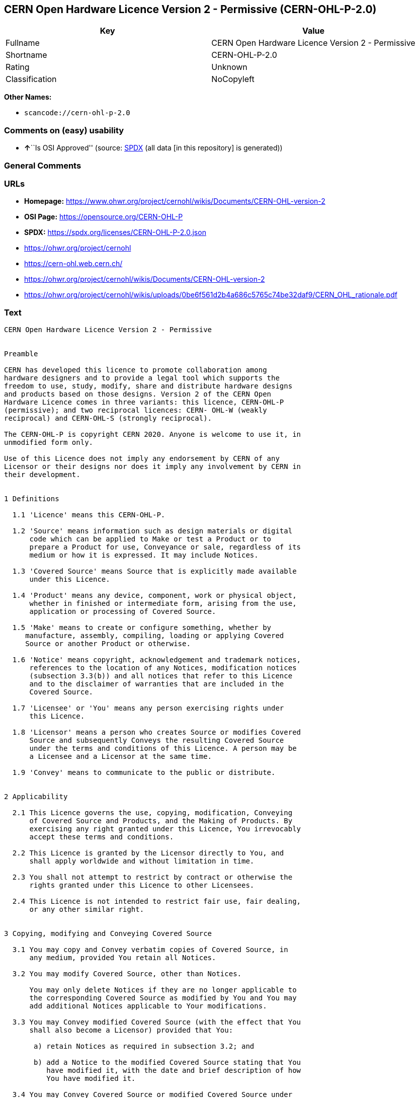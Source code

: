 == CERN Open Hardware Licence Version 2 - Permissive (CERN-OHL-P-2.0)

[cols=",",options="header",]
|===
|Key |Value
|Fullname |CERN Open Hardware Licence Version 2 - Permissive
|Shortname |CERN-OHL-P-2.0
|Rating |Unknown
|Classification |NoCopyleft
|===

*Other Names:*

* `scancode://cern-ohl-p-2.0`

=== Comments on (easy) usability

* **↑**``Is OSI Approved'' (source:
https://spdx.org/licenses/CERN-OHL-P-2.0.html[SPDX] (all data [in this
repository] is generated))

=== General Comments

=== URLs

* *Homepage:*
https://www.ohwr.org/project/cernohl/wikis/Documents/CERN-OHL-version-2
* *OSI Page:* https://opensource.org/CERN-OHL-P
* *SPDX:* https://spdx.org/licenses/CERN-OHL-P-2.0.json
* https://ohwr.org/project/cernohl
* https://cern-ohl.web.cern.ch/
* https://ohwr.org/project/cernohl/wikis/Documents/CERN-OHL-version-2
* https://ohwr.org/project/cernohl/wikis/uploads/0be6f561d2b4a686c5765c74be32daf9/CERN_OHL_rationale.pdf

=== Text

....
CERN Open Hardware Licence Version 2 - Permissive


Preamble

CERN has developed this licence to promote collaboration among
hardware designers and to provide a legal tool which supports the
freedom to use, study, modify, share and distribute hardware designs
and products based on those designs. Version 2 of the CERN Open
Hardware Licence comes in three variants: this licence, CERN-OHL-P
(permissive); and two reciprocal licences: CERN- OHL-W (weakly
reciprocal) and CERN-OHL-S (strongly reciprocal).

The CERN-OHL-P is copyright CERN 2020. Anyone is welcome to use it, in
unmodified form only.

Use of this Licence does not imply any endorsement by CERN of any
Licensor or their designs nor does it imply any involvement by CERN in
their development.


1 Definitions

  1.1 'Licence' means this CERN-OHL-P.

  1.2 'Source' means information such as design materials or digital
      code which can be applied to Make or test a Product or to
      prepare a Product for use, Conveyance or sale, regardless of its
      medium or how it is expressed. It may include Notices.

  1.3 'Covered Source' means Source that is explicitly made available
      under this Licence.

  1.4 'Product' means any device, component, work or physical object,
      whether in finished or intermediate form, arising from the use,
      application or processing of Covered Source.

  1.5 'Make' means to create or configure something, whether by
     manufacture, assembly, compiling, loading or applying Covered
     Source or another Product or otherwise.

  1.6 'Notice' means copyright, acknowledgement and trademark notices,
      references to the location of any Notices, modification notices
      (subsection 3.3(b)) and all notices that refer to this Licence
      and to the disclaimer of warranties that are included in the
      Covered Source.

  1.7 'Licensee' or 'You' means any person exercising rights under
      this Licence.

  1.8 'Licensor' means a person who creates Source or modifies Covered
      Source and subsequently Conveys the resulting Covered Source
      under the terms and conditions of this Licence. A person may be
      a Licensee and a Licensor at the same time.

  1.9 'Convey' means to communicate to the public or distribute.


2 Applicability

  2.1 This Licence governs the use, copying, modification, Conveying
      of Covered Source and Products, and the Making of Products. By
      exercising any right granted under this Licence, You irrevocably
      accept these terms and conditions.

  2.2 This Licence is granted by the Licensor directly to You, and
      shall apply worldwide and without limitation in time.

  2.3 You shall not attempt to restrict by contract or otherwise the
      rights granted under this Licence to other Licensees.

  2.4 This Licence is not intended to restrict fair use, fair dealing,
      or any other similar right.


3 Copying, modifying and Conveying Covered Source

  3.1 You may copy and Convey verbatim copies of Covered Source, in
      any medium, provided You retain all Notices.

  3.2 You may modify Covered Source, other than Notices.

      You may only delete Notices if they are no longer applicable to
      the corresponding Covered Source as modified by You and You may
      add additional Notices applicable to Your modifications.

  3.3 You may Convey modified Covered Source (with the effect that You
      shall also become a Licensor) provided that You:

       a) retain Notices as required in subsection 3.2; and

       b) add a Notice to the modified Covered Source stating that You
          have modified it, with the date and brief description of how
          You have modified it.

  3.4 You may Convey Covered Source or modified Covered Source under
      licence terms which differ from the terms of this Licence
      provided that:

       a) You comply at all times with subsection 3.3; and

       b) You provide a copy of this Licence to anyone to whom You
          Convey Covered Source or modified Covered Source.


4 Making and Conveying Products

You may Make Products, and/or Convey them, provided that You ensure
that the recipient of the Product has access to any Notices applicable
to the Product.


5 DISCLAIMER AND LIABILITY

  5.1 DISCLAIMER OF WARRANTY -- The Covered Source and any Products
      are provided 'as is' and any express or implied warranties,
      including, but not limited to, implied warranties of
      merchantability, of satisfactory quality, non-infringement of
      third party rights, and fitness for a particular purpose or use
      are disclaimed in respect of any Source or Product to the
      maximum extent permitted by law. The Licensor makes no
      representation that any Source or Product does not or will not
      infringe any patent, copyright, trade secret or other
      proprietary right. The entire risk as to the use, quality, and
      performance of any Source or Product shall be with You and not
      the Licensor. This disclaimer of warranty is an essential part
      of this Licence and a condition for the grant of any rights
      granted under this Licence.

  5.2 EXCLUSION AND LIMITATION OF LIABILITY -- The Licensor shall, to
      the maximum extent permitted by law, have no liability for
      direct, indirect, special, incidental, consequential, exemplary,
      punitive or other damages of any character including, without
      limitation, procurement of substitute goods or services, loss of
      use, data or profits, or business interruption, however caused
      and on any theory of contract, warranty, tort (including
      negligence), product liability or otherwise, arising in any way
      in relation to the Covered Source, modified Covered Source
      and/or the Making or Conveyance of a Product, even if advised of
      the possibility of such damages, and You shall hold the
      Licensor(s) free and harmless from any liability, costs,
      damages, fees and expenses, including claims by third parties,
      in relation to such use.


6 Patents

  6.1 Subject to the terms and conditions of this Licence, each
      Licensor hereby grants to You a perpetual, worldwide,
      non-exclusive, no-charge, royalty-free, irrevocable (except as
      stated in this section 6, or where terminated by the Licensor
      for cause) patent license to Make, have Made, use, offer to
      sell, sell, import, and otherwise transfer the Covered Source
      and Products, where such licence applies only to those patent
      claims licensable by such Licensor that are necessarily
      infringed by exercising rights under the Covered Source as
      Conveyed by that Licensor.

  6.2 If You institute patent litigation against any entity (including
      a cross-claim or counterclaim in a lawsuit) alleging that the
      Covered Source or a Product constitutes direct or contributory
      patent infringement, or You seek any declaration that a patent
      licensed to You under this Licence is invalid or unenforceable
      then any rights granted to You under this Licence shall
      terminate as of the date such process is initiated.


7 General

  7.1 If any provisions of this Licence are or subsequently become
      invalid or unenforceable for any reason, the remaining
      provisions shall remain effective.

  7.2 You shall not use any of the name (including acronyms and
      abbreviations), image, or logo by which the Licensor or CERN is
      known, except where needed to comply with section 3, or where
      the use is otherwise allowed by law. Any such permitted use
      shall be factual and shall not be made so as to suggest any kind
      of endorsement or implication of involvement by the Licensor or
      its personnel.

  7.3 CERN may publish updated versions and variants of this Licence
      which it considers to be in the spirit of this version, but may
      differ in detail to address new problems or concerns. New
      versions will be published with a unique version number and a
      variant identifier specifying the variant. If the Licensor has
      specified that a given variant applies to the Covered Source
      without specifying a version, You may treat that Covered Source
      as being released under any version of the CERN-OHL with that
      variant. If no variant is specified, the Covered Source shall be
      treated as being released under CERN-OHL-S. The Licensor may
      also specify that the Covered Source is subject to a specific
      version of the CERN-OHL or any later version in which case You
      may apply this or any later version of CERN-OHL with the same
      variant identifier published by CERN.

  7.4 This Licence shall not be enforceable except by a Licensor
      acting as such, and third party beneficiary rights are
      specifically excluded.
....

'''''

=== Raw Data

==== Facts

* LicenseName
* https://spdx.org/licenses/CERN-OHL-P-2.0.html[SPDX] (all data [in this
repository] is generated)
* https://github.com/nexB/scancode-toolkit/blob/develop/src/licensedcode/data/licenses/cern-ohl-p-2.0.yml[Scancode]
(CC0-1.0)

==== Raw JSON

....
{
    "__impliedNames": [
        "CERN-OHL-P-2.0",
        "CERN Open Hardware Licence Version 2 - Permissive",
        "scancode://cern-ohl-p-2.0"
    ],
    "__impliedId": "CERN-OHL-P-2.0",
    "facts": {
        "LicenseName": {
            "implications": {
                "__impliedNames": [
                    "CERN-OHL-P-2.0"
                ],
                "__impliedId": "CERN-OHL-P-2.0"
            },
            "shortname": "CERN-OHL-P-2.0",
            "otherNames": []
        },
        "SPDX": {
            "isSPDXLicenseDeprecated": false,
            "spdxFullName": "CERN Open Hardware Licence Version 2 - Permissive",
            "spdxDetailsURL": "https://spdx.org/licenses/CERN-OHL-P-2.0.json",
            "_sourceURL": "https://spdx.org/licenses/CERN-OHL-P-2.0.html",
            "spdxLicIsOSIApproved": true,
            "spdxSeeAlso": [
                "https://www.ohwr.org/project/cernohl/wikis/Documents/CERN-OHL-version-2"
            ],
            "_implications": {
                "__impliedNames": [
                    "CERN-OHL-P-2.0",
                    "CERN Open Hardware Licence Version 2 - Permissive"
                ],
                "__impliedId": "CERN-OHL-P-2.0",
                "__impliedJudgement": [
                    [
                        "SPDX",
                        {
                            "tag": "PositiveJudgement",
                            "contents": "Is OSI Approved"
                        }
                    ]
                ],
                "__isOsiApproved": true,
                "__impliedURLs": [
                    [
                        "SPDX",
                        "https://spdx.org/licenses/CERN-OHL-P-2.0.json"
                    ],
                    [
                        null,
                        "https://www.ohwr.org/project/cernohl/wikis/Documents/CERN-OHL-version-2"
                    ]
                ]
            },
            "spdxLicenseId": "CERN-OHL-P-2.0"
        },
        "Scancode": {
            "otherUrls": [
                "https://ohwr.org/project/cernohl",
                "https://cern-ohl.web.cern.ch/",
                "https://ohwr.org/project/cernohl/wikis/Documents/CERN-OHL-version-2",
                "https://ohwr.org/project/cernohl/wikis/uploads/0be6f561d2b4a686c5765c74be32daf9/CERN_OHL_rationale.pdf"
            ],
            "homepageUrl": "https://www.ohwr.org/project/cernohl/wikis/Documents/CERN-OHL-version-2",
            "shortName": "CERN-OHL-P-2.0",
            "textUrls": null,
            "text": "CERN Open Hardware Licence Version 2 - Permissive\n\n\nPreamble\n\nCERN has developed this licence to promote collaboration among\nhardware designers and to provide a legal tool which supports the\nfreedom to use, study, modify, share and distribute hardware designs\nand products based on those designs. Version 2 of the CERN Open\nHardware Licence comes in three variants: this licence, CERN-OHL-P\n(permissive); and two reciprocal licences: CERN- OHL-W (weakly\nreciprocal) and CERN-OHL-S (strongly reciprocal).\n\nThe CERN-OHL-P is copyright CERN 2020. Anyone is welcome to use it, in\nunmodified form only.\n\nUse of this Licence does not imply any endorsement by CERN of any\nLicensor or their designs nor does it imply any involvement by CERN in\ntheir development.\n\n\n1 Definitions\n\n  1.1 'Licence' means this CERN-OHL-P.\n\n  1.2 'Source' means information such as design materials or digital\n      code which can be applied to Make or test a Product or to\n      prepare a Product for use, Conveyance or sale, regardless of its\n      medium or how it is expressed. It may include Notices.\n\n  1.3 'Covered Source' means Source that is explicitly made available\n      under this Licence.\n\n  1.4 'Product' means any device, component, work or physical object,\n      whether in finished or intermediate form, arising from the use,\n      application or processing of Covered Source.\n\n  1.5 'Make' means to create or configure something, whether by\n     manufacture, assembly, compiling, loading or applying Covered\n     Source or another Product or otherwise.\n\n  1.6 'Notice' means copyright, acknowledgement and trademark notices,\n      references to the location of any Notices, modification notices\n      (subsection 3.3(b)) and all notices that refer to this Licence\n      and to the disclaimer of warranties that are included in the\n      Covered Source.\n\n  1.7 'Licensee' or 'You' means any person exercising rights under\n      this Licence.\n\n  1.8 'Licensor' means a person who creates Source or modifies Covered\n      Source and subsequently Conveys the resulting Covered Source\n      under the terms and conditions of this Licence. A person may be\n      a Licensee and a Licensor at the same time.\n\n  1.9 'Convey' means to communicate to the public or distribute.\n\n\n2 Applicability\n\n  2.1 This Licence governs the use, copying, modification, Conveying\n      of Covered Source and Products, and the Making of Products. By\n      exercising any right granted under this Licence, You irrevocably\n      accept these terms and conditions.\n\n  2.2 This Licence is granted by the Licensor directly to You, and\n      shall apply worldwide and without limitation in time.\n\n  2.3 You shall not attempt to restrict by contract or otherwise the\n      rights granted under this Licence to other Licensees.\n\n  2.4 This Licence is not intended to restrict fair use, fair dealing,\n      or any other similar right.\n\n\n3 Copying, modifying and Conveying Covered Source\n\n  3.1 You may copy and Convey verbatim copies of Covered Source, in\n      any medium, provided You retain all Notices.\n\n  3.2 You may modify Covered Source, other than Notices.\n\n      You may only delete Notices if they are no longer applicable to\n      the corresponding Covered Source as modified by You and You may\n      add additional Notices applicable to Your modifications.\n\n  3.3 You may Convey modified Covered Source (with the effect that You\n      shall also become a Licensor) provided that You:\n\n       a) retain Notices as required in subsection 3.2; and\n\n       b) add a Notice to the modified Covered Source stating that You\n          have modified it, with the date and brief description of how\n          You have modified it.\n\n  3.4 You may Convey Covered Source or modified Covered Source under\n      licence terms which differ from the terms of this Licence\n      provided that:\n\n       a) You comply at all times with subsection 3.3; and\n\n       b) You provide a copy of this Licence to anyone to whom You\n          Convey Covered Source or modified Covered Source.\n\n\n4 Making and Conveying Products\n\nYou may Make Products, and/or Convey them, provided that You ensure\nthat the recipient of the Product has access to any Notices applicable\nto the Product.\n\n\n5 DISCLAIMER AND LIABILITY\n\n  5.1 DISCLAIMER OF WARRANTY -- The Covered Source and any Products\n      are provided 'as is' and any express or implied warranties,\n      including, but not limited to, implied warranties of\n      merchantability, of satisfactory quality, non-infringement of\n      third party rights, and fitness for a particular purpose or use\n      are disclaimed in respect of any Source or Product to the\n      maximum extent permitted by law. The Licensor makes no\n      representation that any Source or Product does not or will not\n      infringe any patent, copyright, trade secret or other\n      proprietary right. The entire risk as to the use, quality, and\n      performance of any Source or Product shall be with You and not\n      the Licensor. This disclaimer of warranty is an essential part\n      of this Licence and a condition for the grant of any rights\n      granted under this Licence.\n\n  5.2 EXCLUSION AND LIMITATION OF LIABILITY -- The Licensor shall, to\n      the maximum extent permitted by law, have no liability for\n      direct, indirect, special, incidental, consequential, exemplary,\n      punitive or other damages of any character including, without\n      limitation, procurement of substitute goods or services, loss of\n      use, data or profits, or business interruption, however caused\n      and on any theory of contract, warranty, tort (including\n      negligence), product liability or otherwise, arising in any way\n      in relation to the Covered Source, modified Covered Source\n      and/or the Making or Conveyance of a Product, even if advised of\n      the possibility of such damages, and You shall hold the\n      Licensor(s) free and harmless from any liability, costs,\n      damages, fees and expenses, including claims by third parties,\n      in relation to such use.\n\n\n6 Patents\n\n  6.1 Subject to the terms and conditions of this Licence, each\n      Licensor hereby grants to You a perpetual, worldwide,\n      non-exclusive, no-charge, royalty-free, irrevocable (except as\n      stated in this section 6, or where terminated by the Licensor\n      for cause) patent license to Make, have Made, use, offer to\n      sell, sell, import, and otherwise transfer the Covered Source\n      and Products, where such licence applies only to those patent\n      claims licensable by such Licensor that are necessarily\n      infringed by exercising rights under the Covered Source as\n      Conveyed by that Licensor.\n\n  6.2 If You institute patent litigation against any entity (including\n      a cross-claim or counterclaim in a lawsuit) alleging that the\n      Covered Source or a Product constitutes direct or contributory\n      patent infringement, or You seek any declaration that a patent\n      licensed to You under this Licence is invalid or unenforceable\n      then any rights granted to You under this Licence shall\n      terminate as of the date such process is initiated.\n\n\n7 General\n\n  7.1 If any provisions of this Licence are or subsequently become\n      invalid or unenforceable for any reason, the remaining\n      provisions shall remain effective.\n\n  7.2 You shall not use any of the name (including acronyms and\n      abbreviations), image, or logo by which the Licensor or CERN is\n      known, except where needed to comply with section 3, or where\n      the use is otherwise allowed by law. Any such permitted use\n      shall be factual and shall not be made so as to suggest any kind\n      of endorsement or implication of involvement by the Licensor or\n      its personnel.\n\n  7.3 CERN may publish updated versions and variants of this Licence\n      which it considers to be in the spirit of this version, but may\n      differ in detail to address new problems or concerns. New\n      versions will be published with a unique version number and a\n      variant identifier specifying the variant. If the Licensor has\n      specified that a given variant applies to the Covered Source\n      without specifying a version, You may treat that Covered Source\n      as being released under any version of the CERN-OHL with that\n      variant. If no variant is specified, the Covered Source shall be\n      treated as being released under CERN-OHL-S. The Licensor may\n      also specify that the Covered Source is subject to a specific\n      version of the CERN-OHL or any later version in which case You\n      may apply this or any later version of CERN-OHL with the same\n      variant identifier published by CERN.\n\n  7.4 This Licence shall not be enforceable except by a Licensor\n      acting as such, and third party beneficiary rights are\n      specifically excluded.\n",
            "category": "Permissive",
            "osiUrl": "https://opensource.org/CERN-OHL-P",
            "owner": "CERN",
            "_sourceURL": "https://github.com/nexB/scancode-toolkit/blob/develop/src/licensedcode/data/licenses/cern-ohl-p-2.0.yml",
            "key": "cern-ohl-p-2.0",
            "name": "CERN Open Hardware Licence Version 2 - Permissive",
            "spdxId": "CERN-OHL-P-2.0",
            "notes": null,
            "_implications": {
                "__impliedNames": [
                    "scancode://cern-ohl-p-2.0",
                    "CERN-OHL-P-2.0",
                    "CERN-OHL-P-2.0"
                ],
                "__impliedId": "CERN-OHL-P-2.0",
                "__impliedCopyleft": [
                    [
                        "Scancode",
                        "NoCopyleft"
                    ]
                ],
                "__calculatedCopyleft": "NoCopyleft",
                "__impliedText": "CERN Open Hardware Licence Version 2 - Permissive\n\n\nPreamble\n\nCERN has developed this licence to promote collaboration among\nhardware designers and to provide a legal tool which supports the\nfreedom to use, study, modify, share and distribute hardware designs\nand products based on those designs. Version 2 of the CERN Open\nHardware Licence comes in three variants: this licence, CERN-OHL-P\n(permissive); and two reciprocal licences: CERN- OHL-W (weakly\nreciprocal) and CERN-OHL-S (strongly reciprocal).\n\nThe CERN-OHL-P is copyright CERN 2020. Anyone is welcome to use it, in\nunmodified form only.\n\nUse of this Licence does not imply any endorsement by CERN of any\nLicensor or their designs nor does it imply any involvement by CERN in\ntheir development.\n\n\n1 Definitions\n\n  1.1 'Licence' means this CERN-OHL-P.\n\n  1.2 'Source' means information such as design materials or digital\n      code which can be applied to Make or test a Product or to\n      prepare a Product for use, Conveyance or sale, regardless of its\n      medium or how it is expressed. It may include Notices.\n\n  1.3 'Covered Source' means Source that is explicitly made available\n      under this Licence.\n\n  1.4 'Product' means any device, component, work or physical object,\n      whether in finished or intermediate form, arising from the use,\n      application or processing of Covered Source.\n\n  1.5 'Make' means to create or configure something, whether by\n     manufacture, assembly, compiling, loading or applying Covered\n     Source or another Product or otherwise.\n\n  1.6 'Notice' means copyright, acknowledgement and trademark notices,\n      references to the location of any Notices, modification notices\n      (subsection 3.3(b)) and all notices that refer to this Licence\n      and to the disclaimer of warranties that are included in the\n      Covered Source.\n\n  1.7 'Licensee' or 'You' means any person exercising rights under\n      this Licence.\n\n  1.8 'Licensor' means a person who creates Source or modifies Covered\n      Source and subsequently Conveys the resulting Covered Source\n      under the terms and conditions of this Licence. A person may be\n      a Licensee and a Licensor at the same time.\n\n  1.9 'Convey' means to communicate to the public or distribute.\n\n\n2 Applicability\n\n  2.1 This Licence governs the use, copying, modification, Conveying\n      of Covered Source and Products, and the Making of Products. By\n      exercising any right granted under this Licence, You irrevocably\n      accept these terms and conditions.\n\n  2.2 This Licence is granted by the Licensor directly to You, and\n      shall apply worldwide and without limitation in time.\n\n  2.3 You shall not attempt to restrict by contract or otherwise the\n      rights granted under this Licence to other Licensees.\n\n  2.4 This Licence is not intended to restrict fair use, fair dealing,\n      or any other similar right.\n\n\n3 Copying, modifying and Conveying Covered Source\n\n  3.1 You may copy and Convey verbatim copies of Covered Source, in\n      any medium, provided You retain all Notices.\n\n  3.2 You may modify Covered Source, other than Notices.\n\n      You may only delete Notices if they are no longer applicable to\n      the corresponding Covered Source as modified by You and You may\n      add additional Notices applicable to Your modifications.\n\n  3.3 You may Convey modified Covered Source (with the effect that You\n      shall also become a Licensor) provided that You:\n\n       a) retain Notices as required in subsection 3.2; and\n\n       b) add a Notice to the modified Covered Source stating that You\n          have modified it, with the date and brief description of how\n          You have modified it.\n\n  3.4 You may Convey Covered Source or modified Covered Source under\n      licence terms which differ from the terms of this Licence\n      provided that:\n\n       a) You comply at all times with subsection 3.3; and\n\n       b) You provide a copy of this Licence to anyone to whom You\n          Convey Covered Source or modified Covered Source.\n\n\n4 Making and Conveying Products\n\nYou may Make Products, and/or Convey them, provided that You ensure\nthat the recipient of the Product has access to any Notices applicable\nto the Product.\n\n\n5 DISCLAIMER AND LIABILITY\n\n  5.1 DISCLAIMER OF WARRANTY -- The Covered Source and any Products\n      are provided 'as is' and any express or implied warranties,\n      including, but not limited to, implied warranties of\n      merchantability, of satisfactory quality, non-infringement of\n      third party rights, and fitness for a particular purpose or use\n      are disclaimed in respect of any Source or Product to the\n      maximum extent permitted by law. The Licensor makes no\n      representation that any Source or Product does not or will not\n      infringe any patent, copyright, trade secret or other\n      proprietary right. The entire risk as to the use, quality, and\n      performance of any Source or Product shall be with You and not\n      the Licensor. This disclaimer of warranty is an essential part\n      of this Licence and a condition for the grant of any rights\n      granted under this Licence.\n\n  5.2 EXCLUSION AND LIMITATION OF LIABILITY -- The Licensor shall, to\n      the maximum extent permitted by law, have no liability for\n      direct, indirect, special, incidental, consequential, exemplary,\n      punitive or other damages of any character including, without\n      limitation, procurement of substitute goods or services, loss of\n      use, data or profits, or business interruption, however caused\n      and on any theory of contract, warranty, tort (including\n      negligence), product liability or otherwise, arising in any way\n      in relation to the Covered Source, modified Covered Source\n      and/or the Making or Conveyance of a Product, even if advised of\n      the possibility of such damages, and You shall hold the\n      Licensor(s) free and harmless from any liability, costs,\n      damages, fees and expenses, including claims by third parties,\n      in relation to such use.\n\n\n6 Patents\n\n  6.1 Subject to the terms and conditions of this Licence, each\n      Licensor hereby grants to You a perpetual, worldwide,\n      non-exclusive, no-charge, royalty-free, irrevocable (except as\n      stated in this section 6, or where terminated by the Licensor\n      for cause) patent license to Make, have Made, use, offer to\n      sell, sell, import, and otherwise transfer the Covered Source\n      and Products, where such licence applies only to those patent\n      claims licensable by such Licensor that are necessarily\n      infringed by exercising rights under the Covered Source as\n      Conveyed by that Licensor.\n\n  6.2 If You institute patent litigation against any entity (including\n      a cross-claim or counterclaim in a lawsuit) alleging that the\n      Covered Source or a Product constitutes direct or contributory\n      patent infringement, or You seek any declaration that a patent\n      licensed to You under this Licence is invalid or unenforceable\n      then any rights granted to You under this Licence shall\n      terminate as of the date such process is initiated.\n\n\n7 General\n\n  7.1 If any provisions of this Licence are or subsequently become\n      invalid or unenforceable for any reason, the remaining\n      provisions shall remain effective.\n\n  7.2 You shall not use any of the name (including acronyms and\n      abbreviations), image, or logo by which the Licensor or CERN is\n      known, except where needed to comply with section 3, or where\n      the use is otherwise allowed by law. Any such permitted use\n      shall be factual and shall not be made so as to suggest any kind\n      of endorsement or implication of involvement by the Licensor or\n      its personnel.\n\n  7.3 CERN may publish updated versions and variants of this Licence\n      which it considers to be in the spirit of this version, but may\n      differ in detail to address new problems or concerns. New\n      versions will be published with a unique version number and a\n      variant identifier specifying the variant. If the Licensor has\n      specified that a given variant applies to the Covered Source\n      without specifying a version, You may treat that Covered Source\n      as being released under any version of the CERN-OHL with that\n      variant. If no variant is specified, the Covered Source shall be\n      treated as being released under CERN-OHL-S. The Licensor may\n      also specify that the Covered Source is subject to a specific\n      version of the CERN-OHL or any later version in which case You\n      may apply this or any later version of CERN-OHL with the same\n      variant identifier published by CERN.\n\n  7.4 This Licence shall not be enforceable except by a Licensor\n      acting as such, and third party beneficiary rights are\n      specifically excluded.\n",
                "__impliedURLs": [
                    [
                        "Homepage",
                        "https://www.ohwr.org/project/cernohl/wikis/Documents/CERN-OHL-version-2"
                    ],
                    [
                        "OSI Page",
                        "https://opensource.org/CERN-OHL-P"
                    ],
                    [
                        null,
                        "https://ohwr.org/project/cernohl"
                    ],
                    [
                        null,
                        "https://cern-ohl.web.cern.ch/"
                    ],
                    [
                        null,
                        "https://ohwr.org/project/cernohl/wikis/Documents/CERN-OHL-version-2"
                    ],
                    [
                        null,
                        "https://ohwr.org/project/cernohl/wikis/uploads/0be6f561d2b4a686c5765c74be32daf9/CERN_OHL_rationale.pdf"
                    ]
                ]
            }
        }
    },
    "__impliedJudgement": [
        [
            "SPDX",
            {
                "tag": "PositiveJudgement",
                "contents": "Is OSI Approved"
            }
        ]
    ],
    "__impliedCopyleft": [
        [
            "Scancode",
            "NoCopyleft"
        ]
    ],
    "__calculatedCopyleft": "NoCopyleft",
    "__isOsiApproved": true,
    "__impliedText": "CERN Open Hardware Licence Version 2 - Permissive\n\n\nPreamble\n\nCERN has developed this licence to promote collaboration among\nhardware designers and to provide a legal tool which supports the\nfreedom to use, study, modify, share and distribute hardware designs\nand products based on those designs. Version 2 of the CERN Open\nHardware Licence comes in three variants: this licence, CERN-OHL-P\n(permissive); and two reciprocal licences: CERN- OHL-W (weakly\nreciprocal) and CERN-OHL-S (strongly reciprocal).\n\nThe CERN-OHL-P is copyright CERN 2020. Anyone is welcome to use it, in\nunmodified form only.\n\nUse of this Licence does not imply any endorsement by CERN of any\nLicensor or their designs nor does it imply any involvement by CERN in\ntheir development.\n\n\n1 Definitions\n\n  1.1 'Licence' means this CERN-OHL-P.\n\n  1.2 'Source' means information such as design materials or digital\n      code which can be applied to Make or test a Product or to\n      prepare a Product for use, Conveyance or sale, regardless of its\n      medium or how it is expressed. It may include Notices.\n\n  1.3 'Covered Source' means Source that is explicitly made available\n      under this Licence.\n\n  1.4 'Product' means any device, component, work or physical object,\n      whether in finished or intermediate form, arising from the use,\n      application or processing of Covered Source.\n\n  1.5 'Make' means to create or configure something, whether by\n     manufacture, assembly, compiling, loading or applying Covered\n     Source or another Product or otherwise.\n\n  1.6 'Notice' means copyright, acknowledgement and trademark notices,\n      references to the location of any Notices, modification notices\n      (subsection 3.3(b)) and all notices that refer to this Licence\n      and to the disclaimer of warranties that are included in the\n      Covered Source.\n\n  1.7 'Licensee' or 'You' means any person exercising rights under\n      this Licence.\n\n  1.8 'Licensor' means a person who creates Source or modifies Covered\n      Source and subsequently Conveys the resulting Covered Source\n      under the terms and conditions of this Licence. A person may be\n      a Licensee and a Licensor at the same time.\n\n  1.9 'Convey' means to communicate to the public or distribute.\n\n\n2 Applicability\n\n  2.1 This Licence governs the use, copying, modification, Conveying\n      of Covered Source and Products, and the Making of Products. By\n      exercising any right granted under this Licence, You irrevocably\n      accept these terms and conditions.\n\n  2.2 This Licence is granted by the Licensor directly to You, and\n      shall apply worldwide and without limitation in time.\n\n  2.3 You shall not attempt to restrict by contract or otherwise the\n      rights granted under this Licence to other Licensees.\n\n  2.4 This Licence is not intended to restrict fair use, fair dealing,\n      or any other similar right.\n\n\n3 Copying, modifying and Conveying Covered Source\n\n  3.1 You may copy and Convey verbatim copies of Covered Source, in\n      any medium, provided You retain all Notices.\n\n  3.2 You may modify Covered Source, other than Notices.\n\n      You may only delete Notices if they are no longer applicable to\n      the corresponding Covered Source as modified by You and You may\n      add additional Notices applicable to Your modifications.\n\n  3.3 You may Convey modified Covered Source (with the effect that You\n      shall also become a Licensor) provided that You:\n\n       a) retain Notices as required in subsection 3.2; and\n\n       b) add a Notice to the modified Covered Source stating that You\n          have modified it, with the date and brief description of how\n          You have modified it.\n\n  3.4 You may Convey Covered Source or modified Covered Source under\n      licence terms which differ from the terms of this Licence\n      provided that:\n\n       a) You comply at all times with subsection 3.3; and\n\n       b) You provide a copy of this Licence to anyone to whom You\n          Convey Covered Source or modified Covered Source.\n\n\n4 Making and Conveying Products\n\nYou may Make Products, and/or Convey them, provided that You ensure\nthat the recipient of the Product has access to any Notices applicable\nto the Product.\n\n\n5 DISCLAIMER AND LIABILITY\n\n  5.1 DISCLAIMER OF WARRANTY -- The Covered Source and any Products\n      are provided 'as is' and any express or implied warranties,\n      including, but not limited to, implied warranties of\n      merchantability, of satisfactory quality, non-infringement of\n      third party rights, and fitness for a particular purpose or use\n      are disclaimed in respect of any Source or Product to the\n      maximum extent permitted by law. The Licensor makes no\n      representation that any Source or Product does not or will not\n      infringe any patent, copyright, trade secret or other\n      proprietary right. The entire risk as to the use, quality, and\n      performance of any Source or Product shall be with You and not\n      the Licensor. This disclaimer of warranty is an essential part\n      of this Licence and a condition for the grant of any rights\n      granted under this Licence.\n\n  5.2 EXCLUSION AND LIMITATION OF LIABILITY -- The Licensor shall, to\n      the maximum extent permitted by law, have no liability for\n      direct, indirect, special, incidental, consequential, exemplary,\n      punitive or other damages of any character including, without\n      limitation, procurement of substitute goods or services, loss of\n      use, data or profits, or business interruption, however caused\n      and on any theory of contract, warranty, tort (including\n      negligence), product liability or otherwise, arising in any way\n      in relation to the Covered Source, modified Covered Source\n      and/or the Making or Conveyance of a Product, even if advised of\n      the possibility of such damages, and You shall hold the\n      Licensor(s) free and harmless from any liability, costs,\n      damages, fees and expenses, including claims by third parties,\n      in relation to such use.\n\n\n6 Patents\n\n  6.1 Subject to the terms and conditions of this Licence, each\n      Licensor hereby grants to You a perpetual, worldwide,\n      non-exclusive, no-charge, royalty-free, irrevocable (except as\n      stated in this section 6, or where terminated by the Licensor\n      for cause) patent license to Make, have Made, use, offer to\n      sell, sell, import, and otherwise transfer the Covered Source\n      and Products, where such licence applies only to those patent\n      claims licensable by such Licensor that are necessarily\n      infringed by exercising rights under the Covered Source as\n      Conveyed by that Licensor.\n\n  6.2 If You institute patent litigation against any entity (including\n      a cross-claim or counterclaim in a lawsuit) alleging that the\n      Covered Source or a Product constitutes direct or contributory\n      patent infringement, or You seek any declaration that a patent\n      licensed to You under this Licence is invalid or unenforceable\n      then any rights granted to You under this Licence shall\n      terminate as of the date such process is initiated.\n\n\n7 General\n\n  7.1 If any provisions of this Licence are or subsequently become\n      invalid or unenforceable for any reason, the remaining\n      provisions shall remain effective.\n\n  7.2 You shall not use any of the name (including acronyms and\n      abbreviations), image, or logo by which the Licensor or CERN is\n      known, except where needed to comply with section 3, or where\n      the use is otherwise allowed by law. Any such permitted use\n      shall be factual and shall not be made so as to suggest any kind\n      of endorsement or implication of involvement by the Licensor or\n      its personnel.\n\n  7.3 CERN may publish updated versions and variants of this Licence\n      which it considers to be in the spirit of this version, but may\n      differ in detail to address new problems or concerns. New\n      versions will be published with a unique version number and a\n      variant identifier specifying the variant. If the Licensor has\n      specified that a given variant applies to the Covered Source\n      without specifying a version, You may treat that Covered Source\n      as being released under any version of the CERN-OHL with that\n      variant. If no variant is specified, the Covered Source shall be\n      treated as being released under CERN-OHL-S. The Licensor may\n      also specify that the Covered Source is subject to a specific\n      version of the CERN-OHL or any later version in which case You\n      may apply this or any later version of CERN-OHL with the same\n      variant identifier published by CERN.\n\n  7.4 This Licence shall not be enforceable except by a Licensor\n      acting as such, and third party beneficiary rights are\n      specifically excluded.\n",
    "__impliedURLs": [
        [
            "SPDX",
            "https://spdx.org/licenses/CERN-OHL-P-2.0.json"
        ],
        [
            null,
            "https://www.ohwr.org/project/cernohl/wikis/Documents/CERN-OHL-version-2"
        ],
        [
            "Homepage",
            "https://www.ohwr.org/project/cernohl/wikis/Documents/CERN-OHL-version-2"
        ],
        [
            "OSI Page",
            "https://opensource.org/CERN-OHL-P"
        ],
        [
            null,
            "https://ohwr.org/project/cernohl"
        ],
        [
            null,
            "https://cern-ohl.web.cern.ch/"
        ],
        [
            null,
            "https://ohwr.org/project/cernohl/wikis/Documents/CERN-OHL-version-2"
        ],
        [
            null,
            "https://ohwr.org/project/cernohl/wikis/uploads/0be6f561d2b4a686c5765c74be32daf9/CERN_OHL_rationale.pdf"
        ]
    ]
}
....

==== Dot Cluster Graph

../dot/CERN-OHL-P-2.0.svg
